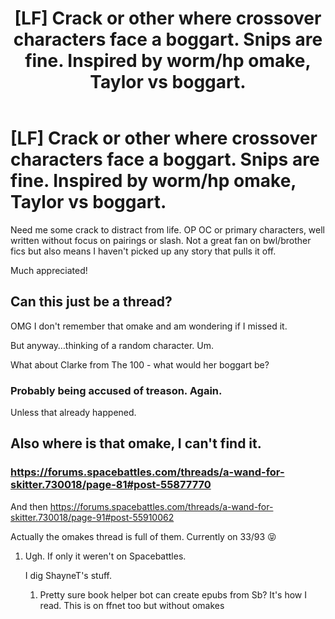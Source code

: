 #+TITLE: [LF] Crack or other where crossover characters face a boggart. Snips are fine. Inspired by worm/hp omake, Taylor vs boggart.

* [LF] Crack or other where crossover characters face a boggart. Snips are fine. Inspired by worm/hp omake, Taylor vs boggart.
:PROPERTIES:
:Author: Duck_Giblets
:Score: 2
:DateUnix: 1554797800.0
:DateShort: 2019-Apr-09
:FlairText: Request
:END:
Need me some crack to distract from life. OP OC or primary characters, well written without focus on pairings or slash. Not a great fan on bwl/brother fics but also means I haven't picked up any story that pulls it off.

Much appreciated!


** Can this just be a thread?

OMG I don't remember that omake and am wondering if I missed it.

But anyway...thinking of a random character. Um.

What about Clarke from The 100 - what would her boggart be?
:PROPERTIES:
:Author: academico5000
:Score: 3
:DateUnix: 1554799351.0
:DateShort: 2019-Apr-09
:END:

*** Probably being accused of treason. Again.

Unless that already happened.
:PROPERTIES:
:Author: Duck_Giblets
:Score: 1
:DateUnix: 1554801442.0
:DateShort: 2019-Apr-09
:END:


** Also where is that omake, I can't find it.
:PROPERTIES:
:Author: academico5000
:Score: 2
:DateUnix: 1554799553.0
:DateShort: 2019-Apr-09
:END:

*** [[https://forums.spacebattles.com/threads/a-wand-for-skitter.730018/page-81#post-55877770]]

And then [[https://forums.spacebattles.com/threads/a-wand-for-skitter.730018/page-91#post-55910062]]

Actually the omakes thread is full of them. Currently on 33/93 😝
:PROPERTIES:
:Author: Duck_Giblets
:Score: 1
:DateUnix: 1554801176.0
:DateShort: 2019-Apr-09
:END:

**** Ugh. If only it weren't on Spacebattles.

I dig ShayneT's stuff.
:PROPERTIES:
:Author: sfinebyme
:Score: 1
:DateUnix: 1554821773.0
:DateShort: 2019-Apr-09
:END:

***** Pretty sure book helper bot can create epubs from Sb? It's how I read. This is on ffnet too but without omakes
:PROPERTIES:
:Author: Duck_Giblets
:Score: 1
:DateUnix: 1554834212.0
:DateShort: 2019-Apr-09
:END:
